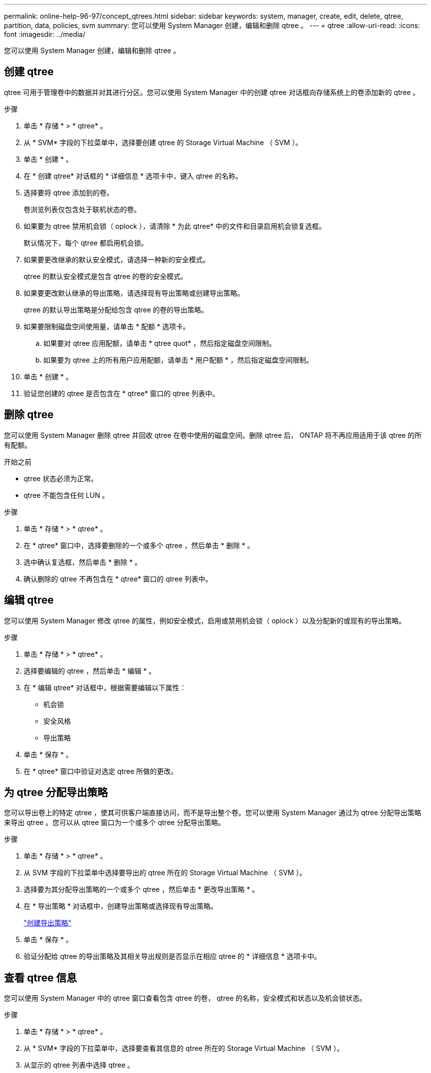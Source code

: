 ---
permalink: online-help-96-97/concept_qtrees.html 
sidebar: sidebar 
keywords: system, manager, create, edit, delete, qtree, partition, data, policies, svm 
summary: 您可以使用 System Manager 创建，编辑和删除 qtree 。 
---
= qtree
:allow-uri-read: 
:icons: font
:imagesdir: ../media/


[role="lead"]
您可以使用 System Manager 创建，编辑和删除 qtree 。



== 创建 qtree

qtree 可用于管理卷中的数据并对其进行分区。您可以使用 System Manager 中的创建 qtree 对话框向存储系统上的卷添加新的 qtree 。

.步骤
. 单击 * 存储 * > * qtree* 。
. 从 * SVM* 字段的下拉菜单中，选择要创建 qtree 的 Storage Virtual Machine （ SVM ）。
. 单击 * 创建 * 。
. 在 * 创建 qtree* 对话框的 * 详细信息 * 选项卡中，键入 qtree 的名称。
. 选择要将 qtree 添加到的卷。
+
卷浏览列表仅包含处于联机状态的卷。

. 如果要为 qtree 禁用机会锁（ oplock ），请清除 * 为此 qtree* 中的文件和目录启用机会锁复选框。
+
默认情况下，每个 qtree 都启用机会锁。

. 如果要更改继承的默认安全模式，请选择一种新的安全模式。
+
qtree 的默认安全模式是包含 qtree 的卷的安全模式。

. 如果要更改默认继承的导出策略，请选择现有导出策略或创建导出策略。
+
qtree 的默认导出策略是分配给包含 qtree 的卷的导出策略。

. 如果要限制磁盘空间使用量，请单击 * 配额 * 选项卡。
+
.. 如果要对 qtree 应用配额，请单击 * qtree quot* ，然后指定磁盘空间限制。
.. 如果要为 qtree 上的所有用户应用配额，请单击 * 用户配额 * ，然后指定磁盘空间限制。


. 单击 * 创建 * 。
. 验证您创建的 qtree 是否包含在 * qtree* 窗口的 qtree 列表中。




== 删除 qtree

您可以使用 System Manager 删除 qtree 并回收 qtree 在卷中使用的磁盘空间。删除 qtree 后， ONTAP 将不再应用适用于该 qtree 的所有配额。

.开始之前
* qtree 状态必须为正常。
* qtree 不能包含任何 LUN 。


.步骤
. 单击 * 存储 * > * qtree* 。
. 在 * qtree* 窗口中，选择要删除的一个或多个 qtree ，然后单击 * 删除 * 。
. 选中确认复选框，然后单击 * 删除 * 。
. 确认删除的 qtree 不再包含在 * qtree* 窗口的 qtree 列表中。




== 编辑 qtree

您可以使用 System Manager 修改 qtree 的属性，例如安全模式，启用或禁用机会锁（ oplock ）以及分配新的或现有的导出策略。

.步骤
. 单击 * 存储 * > * qtree* 。
. 选择要编辑的 qtree ，然后单击 * 编辑 * 。
. 在 * 编辑 qtree* 对话框中，根据需要编辑以下属性：
+
** 机会锁
** 安全风格
** 导出策略


. 单击 * 保存 * 。
. 在 * qtree* 窗口中验证对选定 qtree 所做的更改。




== 为 qtree 分配导出策略

您可以导出卷上的特定 qtree ，使其可供客户端直接访问，而不是导出整个卷。您可以使用 System Manager 通过为 qtree 分配导出策略来导出 qtree 。您可以从 qtree 窗口为一个或多个 qtree 分配导出策略。

.步骤
. 单击 * 存储 * > * qtree* 。
. 从 SVM 字段的下拉菜单中选择要导出的 qtree 所在的 Storage Virtual Machine （ SVM ）。
. 选择要为其分配导出策略的一个或多个 qtree ，然后单击 * 更改导出策略 * 。
. 在 * 导出策略 * 对话框中，创建导出策略或选择现有导出策略。
+
link:task_creating_export_policy.md#["创建导出策略"]

. 单击 * 保存 * 。
. 验证分配给 qtree 的导出策略及其相关导出规则是否显示在相应 qtree 的 * 详细信息 * 选项卡中。




== 查看 qtree 信息

您可以使用 System Manager 中的 qtree 窗口查看包含 qtree 的卷， qtree 的名称，安全模式和状态以及机会锁状态。

.步骤
. 单击 * 存储 * > * qtree* 。
. 从 * SVM* 字段的下拉菜单中，选择要查看其信息的 qtree 所在的 Storage Virtual Machine （ SVM ）。
. 从显示的 qtree 列表中选择 qtree 。
. 在 * qtree* 窗口中查看 qtree 详细信息。




== qtree 选项

qtree 是一种逻辑上定义的文件系统，可以作为 FlexVol 卷中根目录的一个特殊子目录存在。qtree 用于管理卷中的数据并对其进行分区。

如果在包含卷的 FlexVol 上创建 qtree ，则 qtree 将显示为目录。因此，在删除卷时，您需要注意不要意外删除 qtree 。

您可以在创建 qtree 时指定以下选项：

* qtree 的名称
* 要使 qtree 驻留在其中的卷
* 机会锁
+
默认情况下，为 qtree 启用机会锁。如果对整个存储系统禁用机会锁，则即使为每个 qtree 启用机会锁，也不会设置机会锁。

* 安全风格
+
安全模式可以是 UNIX ， NTFS 或混合（ UNIX 和 NTFS ）。默认情况下， qtree 的安全模式与选定卷的安全模式相同。

* 导出策略
+
您可以创建新的导出策略或选择现有策略。默认情况下， qtree 的导出策略与选定卷的导出策略相同。

* qtree 和用户配额的空间使用量限制




== qtree 窗口

您可以使用 qtree 窗口创建，显示和管理有关 qtree 的信息。



=== 命令按钮

* * 创建 * 。
+
打开创建 qtree 对话框，在此可以创建新的 qtree 。

* * 编辑 * 。
+
打开编辑 qtree 对话框，在此可以更改安全模式，并在 qtree 上启用或禁用机会锁。

* * 更改导出策略 *
+
打开导出策略对话框，在此可以将一个或多个 qtree 分配给新的或现有的导出策略。

* * 删除 *
+
删除选定的 qtree 。

+
除非选定 qtree 的状态正常，否则此按钮将被禁用。

* * 刷新 *
+
更新窗口中的信息。





=== qtree 列表

qtree 列表显示 qtree 所在的卷以及 qtree 名称。

* * 名称 *
+
显示 qtree 的名称。

* * 卷 *
+
显示 qtree 所在卷的名称。

* * 安全模式 *
+
指定 qtree 的安全模式。

* * 状态 *
+
指定 qtree 的当前状态。

* * 机会锁 *
+
指定是为 qtree 启用还是禁用机会锁设置。

* * 导出策略 *
+
显示将 qtree 分配到的导出策略的名称。





=== 详细信息区域

* * 详细信息选项卡 *
+
显示有关选定 qtree 的详细信息，例如包含 qtree 的卷的挂载路径，导出策略的详细信息以及导出策略规则。



* 相关信息 *

https://docs.netapp.com/us-en/ontap/concepts/index.html["ONTAP 概念"^]

https://docs.netapp.com/us-en/ontap/volumes/index.html["逻辑存储管理"^]

https://docs.netapp.com/us-en/ontap/nfs-admin/index.html["NFS 管理"^]

https://docs.netapp.com/us-en/ontap/smb-admin/index.html["SMB/CIFS 管理"^]
